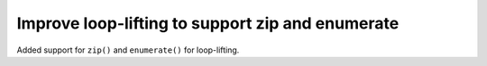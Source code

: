 Improve loop-lifting to support zip and enumerate
-------------------------------------------------

Added support for ``zip()`` and ``enumerate()`` for loop-lifting.
